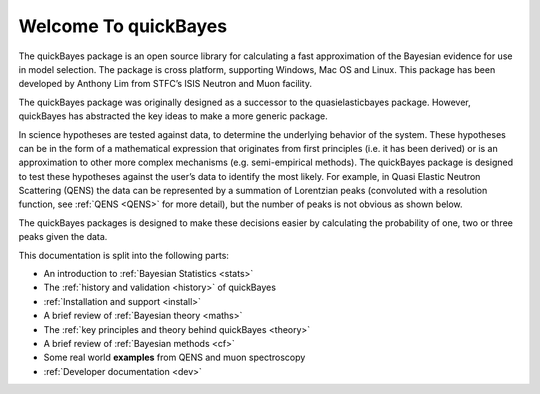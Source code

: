 Welcome To quickBayes
=====================

The quickBayes package is an open source library for calculating a fast approximation of the Bayesian evidence for use in model selection.
The package is cross platform, supporting Windows, Mac OS and Linux.
This package has been developed by Anthony Lim from STFC’s ISIS Neutron and Muon facility.

The quickBayes package was originally designed as a successor to the quasielasticbayes package.
However, quickBayes has abstracted the key ideas to make a more generic package.

In science hypotheses are tested against data, to determine the underlying behavior of the system.
These hypotheses can be in the form of a mathematical expression that originates from first principles (i.e. it has been derived) or is an approximation to other more complex mechanisms (e.g. semi-empirical methods).
The quickBayes package is designed to test these hypotheses against the user’s data to identify the most likely.
For example, in Quasi Elastic Neutron Scattering (QENS) the data can be represented by a summation of Lorentzian peaks (convoluted with a resolution function, see  :ref:`QENS <QENS>` for more detail), but the number of peaks is not obvious as shown below.

.. image:: images/QENS_3_lines.png
   :width: 800px
   :align: center
   :height: 600px
   :alt: Fits for 1, 2 and 3 Lorentzians to QENs data.

The quickBayes packages is designed to make these decisions easier by calculating the probability of one, two or three peaks given the data.

This documentation is split into the following parts:

- An introduction to :ref:`Bayesian Statistics <stats>`
- The :ref:`history and validation <history>` of quickBayes
- :ref:`Installation and support <install>`
- A brief review of :ref:`Bayesian theory <maths>`
- The :ref:`key principles and theory behind quickBayes <theory>`
- A brief review of :ref:`Bayesian methods <cf>`
- Some real world **examples** from QENS and muon spectroscopy
- :ref:`Developer documentation <dev>`
